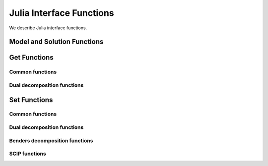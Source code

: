 Julia Interface Functions
-------------------------

We describe Julia interface functions.

Model and Solution Functions
++++++++++++++++++++++++++++

.. function:: readSmps(filename)

   Read SMPS files from files ``filename``.cor, ``filename``.tim and ``filename``.sto.

.. function:: loadProblem(model::JuMP.Model)

   Read model from stochastic model ``model::JuMP.Model``.

.. function:: freeModel()

   Release all the internal model data. You may call this only if you need to read a new model.

.. function:: solve([solver]) 

   Solve the model by using solver type ``solver``. Possible values of ``solver`` are ``DSP_SOLVER_DD``, ``DSP_SOLVER_BD`` AND ``DSP_SOLVER_DE``. Default value is ``DSP_SOLVER_DD``.

.. function:: evaluateSolution(solution::Vector{Cdouble})

   Evaluate the objective value of the first-stage solution specified in ``solution``.

Get Functions
+++++++++++++

Common functions
****************

.. function:: getNumScenarios()

   Get number of scenarios.

.. function:: getNumRows()

   Get number of rows in the extensive form.

.. function:: getNumRows(stage)

   :param stage: stage of the stochastic model. Possible values are ``DSP_FIRST_STAGE`` and ``DSP_SECOND_STAGE``.

   Get number of rows in ``stage``.

.. function:: getNumCols()

   Get number of columns in the extensive form.

.. function:: getNumCols(stage)

   :param stage: stage of the stochastic model. Possible values are ``DSP_FIRST_STAGE`` and ``DSP_SECOND_STAGE``.

   Get number of columns in ``stage``.

.. function:: getObjCoef()

   Get coefficient vector of the objective function.

.. function:: getSolutionStatus()

   Get solution status. Possible values are:

   ============================= ===============================================
   Return Value                  Status
   ============================= ===============================================
   ``DSP_STAT_OPTIMAL``          Optimal
   ``DSP_STAT_PRIM_INFEASIBLE``  Primal infeasible
   ``DSP_STAT_DUAL_INFEASIBLE``  Dual infeasible
   ``DSP_STAT_LIM_ITERorTIME``   Interation limit or solution time limit exceeds
   ``DSP_STAT_STOPPED_GAP``      Tolerance gap reached
   ``DSP_STAT_STOPPED_NODE``     Node limit reached
   ``DSP_STAT_STOPPED_TIME``     Solution time exceeds
   ``DSP_STAT_STOPPED_USER``     Stopped by user
   ``DSP_STAT_STOPPED_SOLUTION`` Stopped with solution issue
   ``DSP_STAT_STOPPED_ITER``     Iteration limit reached
   ``DSP_STAT_STOPPED_UNKNOWN``  Stopped with unknown reason
   ``DSP_STAT_STOPPED_MPI``      MPI error
   ``DSP_STAT_ABORT``            Error
   ``DSP_STAT_LIM_PRIM_OBJ``     Pirmal objective function limit reached
   ``DSP_STAT_LIM_DUAL_OBJ``     Dual objective function limit reached
   ``DSP_STAT_UNKNOWN``          Unknown
   ============================= ===============================================

.. function:: getSolutionTime()

   Get solution time in seconds.

.. function:: getObjValue()

   Get objective function value.

.. function:: getPrimalBound()

   Get the best primal bound of the objective function value.

.. function:: getDualBoud()

   Get the best dual bound of the objective function value.

.. function:: getSolution([num::Integer])

   :param num: number of columns to retrieve solution values. Default to ``getNumCols()``

   Get solution for a given size of the solution vector.

.. function:: getNumIterations()

   Get number of iterations.

.. function:: getNumNodes()

   Get number of branch-and-bound nodes. This may be called for solver type ``DSP_SOLVER_BD`` or ``DSP_SOLVER_DE``.

Dual decomposition functions
****************************

.. function:: getDdNumInfeasSolutions()

   Get number of infeasible solutions detected.

.. function:: getDdIterTime()

   Get array of solution time per iteration.

.. function:: getDdMasterTime() 

   Get array of master problem solution time per iteration.

.. function:: getDdSubprobTime()

   Get array of subproblem solution time per iteration.

.. function:: getDdMasterObjValues()

   Get array of master problem objective value per iteration.

.. function:: getDdSubproblemObjValues()

   Get array of subproblem objective value per iteration.

.. function:: getDdPrimalBounds()

   Get array of primal bound per iteration.

.. function:: getDdDualBounds()

   Get array of dual bound per iteration.

.. function:: getDdCpuTime()

   Get solution time in CPU seconds.

.. function:: getDdChangesOfMultiplier()

   Get array of Euclidean distance of dual variable values between two consecutive iterations. This requires to set ``setDdDualVarsLog(DSP_YES)``.

Set Functions
+++++++++++++

Common functions
****************

.. function:: setLogLevel(level::Integer)

   Set display ``level`` from 0 (none) to 5 (verbose).

.. function:: setNumCores(number::Integer)

   Set ``number`` of cores used in OpenMP. This option works for solver type ``DSP_SOLVER_BD`` only.

.. function:: setNodeLimit(number::Integer)

   Set maximum ``number`` of branch-and-bound nodes for solver type ``DSP_SOLVER_BD`` and ``DSP_SOLVER_DE``.

.. function:: setIterLimit(number::Integer)

   Set maximum ``number`` of iterations for solver types ``DSP_SOLVER_DD`` and ``DSP_SOLVER_BD``.

.. function:: setWallLimit(t::Number)

   Set maximum solution time ``t`` in wall clock.

.. function:: setIntRelax(stage)

   Indicate to relax integrality in ``stage``.

Dual decomposition functions
****************************

.. function:: setDdMasterSolver(solverType)

   Set solver type for the master problem. Possible values of ``solverType`` are ``DSP_SOLVER_DD``, ``DSP_SOLVER_BD`` and ``DSP_SOLVER_DE``.

.. function:: setDdMasterNumCutsPerIter(num::Integer)

   Set number of outer-approximation cuts added to the master problem per iteration.

.. function:: setDdAddFeasCuts(freq::Integer)

   Set frequency of adding feasibility cuts for the Lagrangian subproblems. Possible values of ``freq`` are:

   ================= ==================================
   Value             Description
   ================= ==================================
   -1                Disable
    0                Enable only at the first iteration
    :math:`n \geq 1` Enable at every :math:`n` node(s)
   ================= ==================================

.. function:: setDdAddOptCuts(freq::Integer)

   Set frequency of adding optimality cuts for the Lagrangian subproblems. Possible values of ``freq`` are same as for ``setDdAddFeasCuts(freq:Integer)``.

.. function:: setDdEvalUb(freq::Integer)

   Set frequency of evaluating upper bounds for the original problem. Possible values of ``freq`` are same as for ``setDdAddFeasCuts(freq:Integer)``.

.. function:: setDdStoppingTolerance(tol::Number)

   Set stopping tolerance for the relative gap between the best upper bound and the best lower bound. Default vlue of ``tol`` is ``1.0e-5``.

.. function:: setDdDualVarsLog(yesNo)

   Indicate if the dual variable values are stored for every iteration. Possible values of ``yesNo`` are ``DSP_YES`` and ``DSP_NO``.

Benders decomposition functions
*******************************

.. function:: setBdAugScenarios(num::Integer, scenarios::Array{Int,1})

   Set scenario indices that are extended to the first-stage problem. The scenarios specified in ``scenarios`` are considered in the first stage as an extensive form. The number of elements in ``scenarios`` should also be specified in ``num``.

SCIP functions
**************

.. function:: setScipDisplayFreq(freq::Integer)

   Set frequency of displaying node information lines. Default value of ``freq`` is ``100``.

.. function:: setScipLimitsGap(gap::Number)

   Set stopping tolerance for the relative gap between primal and dual bounds. Default value of ``gap`` is ``0``.

.. function:: setScipLimitsTime(time::Number)

   Set maxima time in seconds to run. Default value of ``time`` is ``1e+20``.

